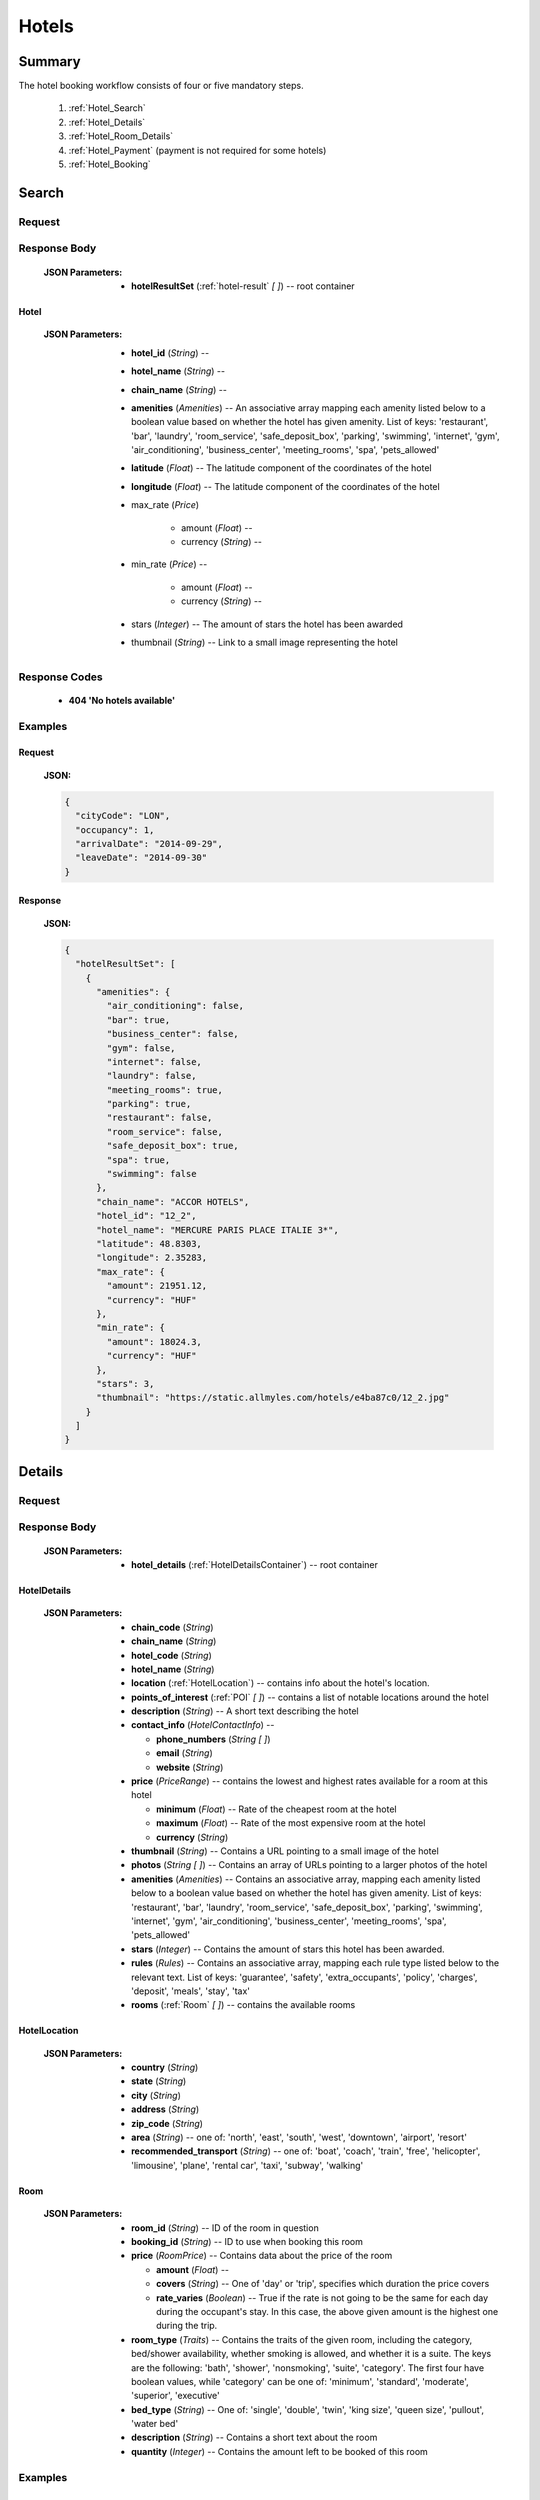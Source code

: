 ========
 Hotels
========

---------
 Summary
---------

The hotel booking workflow consists of four or five mandatory steps.

 1. :ref:`Hotel_Search`
 2. :ref:`Hotel_Details`
 3. :ref:`Hotel_Room_Details`
 4. :ref:`Hotel_Payment` (payment is not required for some hotels)
 5. :ref:`Hotel_Booking`

.. _Hotel_Search:

--------
 Search
--------

Request
=======

.. http:post:: /hotels

    Searches for hotels that match provided criteria.

    :JSON Parameters:
        - **cityCode** (*String*) -- city to search for a hotel in, given as
          its IATA code
        - **arrivalDate** (*String*) -- date when the occupants arrive, in ISO
          format, not including a time code (ex. 2014-12-24)
        - **leaveDate** (*String*) -- date when the occupants arrive, in ISO
          format, not including a time code (ex. 2014-12-26)
        - **occupancy** (*Integer*) -- number of people wanting to book a room

Response Body
=============

    :JSON Parameters:
        - **hotelResultSet** (:ref:`hotel-result` *\[ \]*) -- root container

.. _hotel-result:

Hotel
-----

    :JSON Parameters:
        - **hotel_id** (*String*) --
        - **hotel_name** (*String*) --
        - **chain_name** (*String*) --
        - **amenities** (*Amenities*) -- An associative array mapping each
          amenity listed below to a boolean value based on whether the hotel
          has given amenity. List of keys: 'restaurant', 'bar', 'laundry',
          'room_service', 'safe_deposit_box', 'parking', 'swimming',
          'internet', 'gym', 'air_conditioning', 'business_center',
          'meeting_rooms', 'spa', 'pets_allowed'
        - **latitude** (*Float*) -- The latitude component of the coordinates
          of the hotel
        - **longitude** (*Float*) -- The latitude component of the coordinates
          of the hotel
        - max_rate (*Price*)

           - amount (*Float*) --
           - currency (*String*) --
        - min_rate (*Price*) --

           - amount (*Float*) --
           - currency (*String*) --
        - stars (*Integer*) -- The amount of stars the hotel has been awarded
        - thumbnail (*String*) -- Link to a small image representing the hotel

Response Codes
==============

 - **404 'No hotels available'**

Examples
========

Request
-------

    **JSON:**

    .. sourcecode:: json

        {
          "cityCode": "LON",
          "occupancy": 1,
          "arrivalDate": "2014-09-29",
          "leaveDate": "2014-09-30"
        }

Response
--------

    **JSON:**

    .. sourcecode:: json

      {
        "hotelResultSet": [
          {
            "amenities": {
              "air_conditioning": false,
              "bar": true,
              "business_center": false,
              "gym": false,
              "internet": false,
              "laundry": false,
              "meeting_rooms": true,
              "parking": true,
              "restaurant": false,
              "room_service": false,
              "safe_deposit_box": true,
              "spa": true,
              "swimming": false
            },
            "chain_name": "ACCOR HOTELS",
            "hotel_id": "12_2",
            "hotel_name": "MERCURE PARIS PLACE ITALIE 3*",
            "latitude": 48.8303,
            "longitude": 2.35283,
            "max_rate": {
              "amount": 21951.12,
              "currency": "HUF"
            },
            "min_rate": {
              "amount": 18024.3,
              "currency": "HUF"
            },
            "stars": 3,
            "thumbnail": "https://static.allmyles.com/hotels/e4ba87c0/12_2.jpg"
          }
        ]
      }

.. _Hotel_Details:

---------
 Details
---------

Request
=======

.. http:get:: /hotels/:hotel_id

    **hotel_id** is the ID of the :ref:`hotel-result` to get the details of

Response Body
=============

    :JSON Parameters:
        - **hotel_details** (:ref:`HotelDetailsContainer`) -- root container

.. _HotelDetailsContainer:

HotelDetails
------------

    :JSON Parameters:
        - **chain_code** (*String*)
        - **chain_name** (*String*)
        - **hotel_code** (*String*)
        - **hotel_name** (*String*)
        - **location** (:ref:`HotelLocation`) -- contains info about the
          hotel's location.
        - **points_of_interest** (:ref:`POI` *\[ \]*) -- contains a list
          of notable locations around the hotel
        - **description** (*String*) -- A short text describing the hotel
        - **contact_info** (*HotelContactInfo*) --

          - **phone_numbers** (*String \[ \]*)
          - **email** (*String*)
          - **website** (*String*)

        - **price** (*PriceRange*) -- contains the lowest and highest rates
          available for a room at this hotel

          - **minimum** (*Float*) -- Rate of the cheapest room at the hotel
          - **maximum** (*Float*) -- Rate of the most expensive room at the
            hotel
          - **currency** (*String*)

        - **thumbnail** (*String*) -- Contains a URL pointing to a small
          image of the hotel
        - **photos** (*String \[ \]*) -- Contains an array of URLs pointing
          to a larger photos of the hotel
        - **amenities** (*Amenities*) -- Contains an associative array,
          mapping each amenity listed below to a boolean value based on
          whether the hotel has given amenity. List of keys: 'restaurant',
          'bar', 'laundry', 'room_service', 'safe_deposit_box', 'parking',
          'swimming', 'internet', 'gym', 'air_conditioning',
          'business_center', 'meeting_rooms', 'spa', 'pets_allowed'
        - **stars** (*Integer*) -- Contains the amount of stars this hotel
          has been awarded.
        - **rules** (*Rules*) -- Contains an associative array, mapping each
          rule type listed below to the relevant text. List of keys:
          'guarantee', 'safety', 'extra_occupants', 'policy', 'charges',
          'deposit', 'meals', 'stay', 'tax'
        - **rooms** (:ref:`Room` *\[ \]*) -- contains the available rooms

.. _HotelLocation:

HotelLocation
-------------

    :JSON Parameters:
        - **country** (*String*)
        - **state** (*String*)
        - **city** (*String*)
        - **address** (*String*)
        - **zip_code** (*String*)
        - **area** (*String*) -- one of: 'north', 'east', 'south', 'west',
          'downtown', 'airport', 'resort'
        - **recommended_transport** (*String*) -- one of: 'boat', 'coach',
          'train', 'free', 'helicopter', 'limousine', 'plane', 'rental car',
          'taxi', 'subway', 'walking'

.. _Room:

Room
----

    :JSON Parameters:
        - **room_id** (*String*) -- ID of the room in question
        - **booking_id** (*String*) -- ID to use when booking this room
        - **price** (*RoomPrice*) -- Contains data about the price of the room

          - **amount** (*Float*) --
          - **covers** (*String*) -- One of 'day' or 'trip', specifies which
            duration the price covers
          - **rate_varies** (*Boolean*) -- True if the rate is not going to be
            the same for each day during the occupant's stay. In this case,
            the above given amount is the highest one during the trip.

        - **room_type** (*Traits*) -- Contains the traits of the given room,
          including the category, bed/shower availability, whether smoking is
          allowed, and whether it is a suite. The keys are the following:
          'bath', 'shower', 'nonsmoking', 'suite', 'category'. The first four
          have boolean values, while 'category' can be one of: 'minimum',
          'standard', 'moderate', 'superior', 'executive'
        - **bed_type** (*String*) -- One of: 'single', 'double', 'twin',
          'king size', 'queen size', 'pullout', 'water bed'
        - **description** (*String*) -- Contains a short text about the room
        - **quantity** (*Integer*) -- Contains the amount left to be booked of
          this room

Examples
========

Response
--------

    **JSON:**

    .. sourcecode:: json

      {
        "hotel_details": {
          "amenities": {
            "air_conditioning": false,
            "bar": true,
            "business_center": false,
            "gym": true,
            "internet": false,
            "laundry": false,
            "meeting_rooms": true,
            "parking": true,
            "restaurant": false,
            "room_service": false,
            "safe_deposit_box": true,
            "spa": true,
            "swimming": false
          },
          "category": "tourist",
          "chain_code": "RT",
          "chain_name": "ACCOR HOTELS",
          "contact_info": {
            "phone_numbers": [
              "33/1/40851919",
              "33/1/40859900"
            ]
          },
          "description": "the ibis paris gennevilliers hotel boasts an ideal location just outside paris just a stone's throw away from the les agnettes metro stop, you'll find yourself in the center of paris in just over 15 minutes this 3-star hotel has everything you need foran enjoyable stay: fully equipped rooms, gourmet restaurant, 24-hour bar, conference rooms and an ideal location with shops nearby and a shopping center opposite the hotel.",
          "hotel_code": "GVL",
          "hotel_name": "Ibis paris gennevilliers.",
          "location": {
            "address": "32 36 rue louis calmel.",
            "area": "downtown",
            "city": "PAR",
            "country": "FR",
            "recommended_transport": "taxi",
            "state": "",
            "zip_code": "92230"
          },
          "photos": [
            "https://static.allmyles.com/hotels/81bf3a6c/55_0_EXT_01.jpg",
            "https://static.allmyles.com/hotels/81bf3a6c/55_0_EXT_02.jpg",
            "https://static.allmyles.com/hotels/81bf3a6c/55_0_LOUNGE_01.jpg",
            "https://static.allmyles.com/hotels/81bf3a6c/55_0_LOUNGE_02.jpg",
            "https://static.allmyles.com/hotels/81bf3a6c/55_0_REST_01.jpg",
            "https://static.allmyles.com/hotels/81bf3a6c/55_0_REST_02.jpg",
            "https://static.allmyles.com/hotels/81bf3a6c/55_0_CONF_01.jpg",
            "https://static.allmyles.com/hotels/81bf3a6c/55_0_REC_01.jpg"
          ],
          "points_of_interest": {
            "airports": [
              {
                "airport_code": "CDG",
                "airport_name": "CHARLES DE GAULLE",
                "direction": "NE",
                "distance": "14.9",
                "unit": "MI"
              },
              {
                "airport_code": "ORY",
                "airport_name": "ORLY",
                "direction": "S",
                "distance": "21.7",
                "unit": "MI"
              }
            ],
            "city_center": {
              "distance": "0.4",
              "unit": "MI"
            },
            "miscellaneous": [
              {
                "direction": "NE",
                "distance": "1.8",
                "name": "EIFFEL TOWER",
                "type": "tourist",
                "unit": "KM"
              },
              {
                "direction": "W",
                "distance": "1.0",
                "name": "LE LOUVRE",
                "type": "tourist",
                "unit": "KM"
              }
            ]
          },
          "price": {
            "currency": "HUF",
            "maximum": 20308.52,
            "minimum": 14634.08
          },
          "rooms": [
            {
              "bed_type": "twin",
              "booking_id": "55_0/85_0",
              "description": "STANDARD ROOM WITH 2 SINGLE BEDS",
              "price": {
                "amount": 14634.08,
                "covers": "trip",
                "rate_varies": false
              },
              "quantity": 2,
              "room_id": "85_0",
              "room_type": {
                "bath": true,
                "category": "standard",
                "nonsmoking": false,
                "shower": true,
                "suite": false
              }
            }
          ],
          "rules": {
            "charges": "FAX CHARGE: -INCOMING FAX COMPLIMENTARY : COMPLIMENTARY -OUTGOING FAX COMPLIMENTARY : COMPLIMENTARY",
            "deposit": "NO DEPOSIT REQUIRED",
            "extra_occupants": null,
            "guarantee": "FROM 26:10:2006 UNTIL 31:12:2050 MONDAY TUESDAYWEDNESDAY THURSDAY FRIDAY SATURDAY SUNDAYHOLD TIME: 19:00GUESTS ARRIVING AFTER 19:00 (LOCAL TIME) MUST PROVIDE A GUARANTEE.ACCEPTED FORM OF GUARANTEE - 26:10:2006 - 31:12:2050 CREDIT CARDCREDIT CARD ACCEPTED FOR GUARANTEE AX - CA - DC - EC - IK - VINO GUARANTEE REQUIREDFROM 24:10:2006 UNTIL 31:12:2050CANCELLATION POLICIES:CANCEL BY 19:00(24 HOUR CLOCK) ON DAY OF ARRIVAL,LOCAL HOTEL TIMECANCEL 0 DAY BEFORE ARRIVALNO CANCELLATION CHARGE APPLIES PRIOR TO 19:00(LOCAL TIME) ON THE DAY OF ARRIVAL. BEYOND THAT TIME, THE FIRST NIGHT WILL BE CHARGED.",
            "meals": null,
            "policy": "CHECK-IN TIME: 12:00CHECK-IN TIME 12:00CHECK-OUT TIME: 12:00CHECK-OUT TIME 12:00NO SPECIAL CONDITIONS FOR CHILDREN.ACCEPTED FORM OF PAYMENT - 26:10:2006 - 31:12:2050 CREDIT CARDCREDIT CARD ACCEPTED FOR PAYMENT AX - CA - DC - EC - IK - VI",
            "safety": "-SAFE DEP BOX             -SMOKE DETECTOR-FIRE SAFETY              -ELEC GENERATOR-FIRE DETECTORS-EMERG LIGHTING           -SAFE",
            "stay": null,
            "tax": "CITY TAX 1.00 EUR PER PERSON PER NIGHT -FOOD & BEVERAGE TAX PER ROOM PER NIGHTINCLUSIVE - COUNTRY TAX PER ROOM PER NIGHTINCLUSIVE"
          },
          "stars": 3,
          "thumbnail": "https://static.allmyles.com/hotels/81bf3a6c/55_0.jpg"
        }
      }

.. _Hotel_Room_Details:

--------------
 Room Details
--------------

Request
=======

.. http:get:: /hotels/:hotel_id/rooms/:room_id

    **hotel_id** is the ID of the :ref:`hotel-result` the room belongs to,
    **room_id** is the ID of the :ref:`Room` to get the details of.

Response Body
=============

    :JSON Parameters:
        - **hotel_room_details** (:ref:`HotelRoomDetailsContainer`) -- root
          container

.. _HotelRoomDetailsContainer:

HotelRoomDetails
----------------

    :JSON Parameters:
        - **rules** (*Rules*) -- Contains an associative array, mapping each
          rule type listed below to the relevant text, or a relevant boolean
          value. List of keys: 'cancellation', 'notes', 'needs_guarantee',
          'needs_deposit'
        - **price** (*RoomPrice*) --

          - **total** (*Float*) -- The total cost of booking the hotel for the
            guest. This includes the charge we require right now.
          - **charge** (*Float*) -- The amount of money we need to charge the
            guest to complete the booking. If this amount is zero, no
            transaction needs to be made and you can go on to booking straight
            away.

        - **includes** (*String \[ \]*) -- Contains what services or extras
          are included in the price.

Examples
========

Response
--------

    **JSON:**

    .. sourcecode:: json

      {
        "hotel_room_details": {
          "price": {
            "amount": "12887.08",
            "includes": [
              "Extra Adult",
              "Value Added Tax"
            ]
          },
          "rules": {
            "cancellation": "CANCEL LATEST BY 01-MAR-15 12PM TO AVOID PENALTY OF 36.00<br>",
            "needs_deposit": false,
            "needs_guarantee": true,
            "notes": "NON SMOKING DOUBLE EN SUITE<br>MAX OCCUPANCY 2 ADULTS<br>1 DOUBLE BED<br> BAR FLEXIBLE RATE<br>GUARANTEE IS MANDATORY,AX,CA,MC,TG,VI<br>A DEPOSIT IS NOT REQUIRED.<br>Minimum Duration, 1, Days<br>Maximum Duration, 28, Days<br>"
          }
        }
      }

.. _Hotel_Payment:

---------
 Payment
---------

If payment is required---that is, if the room's charge field was not zero---this
is where Allmyles gets the payment data.

The only supported payment provider at the moment is PayU. When we receive a
transaction ID that points to a successful payment by the passenger, we
essentially take that money from PayU, and forward it to the provider to book a
hotel room in the :ref:`Hotel_Booking` step.

Request
=======

.. http:post:: /payment

    :JSON Parameters:
        - **payuId** (*String*) -- the transaction ID identifying the
          successful transaction at PayU
        - **basket** (*String[ ]*) -- the booking IDs the payment is for

Response Body
=============

    **N/A:**

    Returns an HTTP 204 No Content status code if successful.

Response Codes
==============

 - **412 'a request is already being processed'**: This error comes up even
   when the other request is asynchronous (i.e. when we are still processing a
   search request). The response for async requests does not need to be
   retrieved for this error to clear, just wait a few seconds.

Examples
========

Request
-------

    **JSON:**

    .. sourcecode:: json

        {
          "payuId": "12345678",
          "basket": ["2_1_0"]
        }

.. _Hotel_Booking:

---------
 Booking
---------

Request
=======

.. http:post:: /books

    :JSON Parameters:
        - **bookBasket** (*String \[ \]*) -- an array containing only the
          booking ID of the :ref:`Room` to book
        - **billingInfo** (:ref:`Contact`) -- billing info for the booking
        - **contactInfo** (:ref:`Contact`) -- contact info for the booking
        - **persons** (:ref:`Person` *\[ \]*) -- the list of occupants

.. _Contact:

Contact
-------

    :JSON Parameters:
        - **address** (:ref:`Address`) -- address of the entity in question
        - **email** (*String*) -- email of the entity in question
        - **name** (*String*) -- name of the entity in question
        - **phone** (:ref:`Phone`) -- phone number of the entity in question

.. _Address:

Address
-------

    :JSON Parameters:
        - **addressLine1** (*String*)
        - **addressLine2** (*String*) -- *(optional)*
        - **addressLine3** (*String*) -- *(optional)*
        - **cityName** (*String*)
        - **zipCode** (*String*)
        - **countryCode** (*String*) -- the two letter code of the country

.. _Phone:

Phone
-----

    :JSON Parameters:
        - **countryCode** (*Integer*)
        - **areaCode** (*Integer*)
        - **phoneNumber** (*Integer*)

.. _HotelPerson:

Person
------

    :JSON Parameters:
        - **birthDate** (*String*) -- format is ``YYYY-MM-DD``
        - **email** (*String*)
        - **namePrefix** (*String*) -- one of ``Mr``, ``Ms``, or ``Mrs``
        - **firstName** (*String*)
        - **lastName** (*String*)
        - **gender** (*String*) -- one of ``MALE`` or ``FEMALE``

Response Body
=============

    :JSON Parameters:
        - **confirmation** (*String*) -- the ID of the booking, this is what
          the occupant can use at the hotel to refer to his booking
        - **pnr** (*String*) -- the PNR locator of the record in which the
          booking was made

Examples
========

Request
-------

    **JSON:**

    .. sourcecode:: json

        {
          "bookBasket": ["1_0/2_0"],
          "billingInfo": {
            "address": {
              "addressLine1": "Váci út 13-14",
              "cityName": "Budapest",
              "countryCode": "HU",
              "zipCode": "1234"
            },
            "email": "ccc@gmail.com",
            "name": "Kovacs Gyula",
            "phone": {
              "areaCode": 30,
              "countryCode": 36,
              "phoneNumber": 1234567
            }
          },
          "contactInfo": {
            "address": {
              "addressLine1": "Váci út 13-14",
              "cityName": "Budapest",
              "countryCode": "HU"
            },
            "email": "bbb@gmail.com",
            "name": "Kovacs Lajos",
            "phone": {
              "areaCode": 30,
              "countryCode": 36,
              "phoneNumber": 1234567
            }
          },
          "passengers": [
            {
              "birthDate": "1974-04-03",
              "email": "aaa@gmail.com",
              "firstName": "Janos",
              "gender": "MALE",
              "lastName": "Kovacs",
              "namePrefix": "Mr"
            }
          ]
        }

Response
--------

    **JSON:**

    .. sourcecode:: json

        {
          "confirmation": "305863919",
          "pnr": "6JT3ZB"
        }
